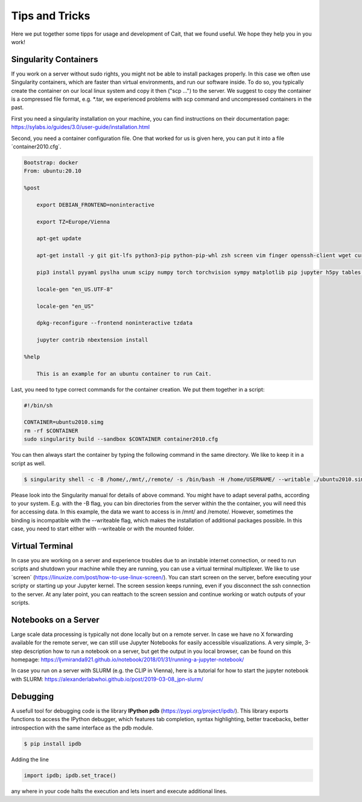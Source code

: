 ****************
Tips and Tricks
****************

Here we put together some tipps for usage and development of Cait, that we found useful. We hope they help you in you work!

Singularity Containers
========================

If you work on a server without sudo rights, you might not be able to install packages properly. In this case we often use
Singularity containers, which are faster than virtual environments, and run our software inside. To do so, you typically create the container
on our local linux system and copy it then ("scp ...") to the server. We suggest to copy the container is a compressed file format, e.g. *.tar,
we experienced problems with scp command and uncompressed containers in the past.

First you need a singularity installation on your machine, you can find instructions on their
documentation page: https://sylabs.io/guides/3.0/user-guide/installation.html

Second, you need a container configuration file. One that worked for us is given here, you can put it into a file ´container2010.cfg´.

.. code::

    Bootstrap: docker
    From: ubuntu:20.10

    %post

        export DEBIAN_FRONTEND=noninteractive

        export TZ=Europe/Vienna

        apt-get update

        apt-get install -y git git-lfs python3-pip python-pip-whl zsh screen vim finger openssh-client wget curl libxpm4 python3-tk ffmpeg imagemagick geeqie locales python3-lmdb libxext6 xterm dpkg-dev cmake g++ gcc binutils libx11-dev libxpm-dev gfortran libssl-dev libpcre3-dev xlibmesa-glu-dev libglew1.5-dev libftgl-dev  libmysqlclient-dev libfftw3-dev libcfitsio-dev graphviz-dev libavahi-compat-libdnssd-dev  libldap2-dev python2-dev libxml2-dev libkrb5-dev libgsl0-dev qt5-default libgfortran4 mmv libtinfo5 htop python3-pyx texlive-science texlive-latex-base texlive-latex-extra texlive-latex-recommended rsync sudo firefox libssl1.1 mupdf evince python3-scipy python3-numpy python3-tables python3-colorama tcl tclsh psmisc graphviz dot2tex locate openafs-client krb5-user kinit openafs-krb5 dvipng bc texlive-fonts-extra texlive-pictures iputils-ping autossh tmux tcllib nmap mtr gnuplot python3-gnuplotlib libreoffice-java-common unoconv default-jre gcc-7 gnuplot-x11 aptitude libxft-dev flex bison eog cm-super-minimal python-is-python2 fgallery g++-9 hdfview hdf5-tools

        pip3 install pyyaml pyslha unum scipy numpy torch torchvision sympy matplotlib pip jupyter h5py tables plotly pandas ipython cython colorama pyexcel_ods ordered_set reportlab pypdf2 pygraphviz pympler pyfeyn pyhf typing sklearn sphinx_rtd_theme requests datetime bibtexparser gitex jaxlib jax coverage progressbar setuptools>=47.1.1 wheel twine pickle-mixin numba uproot awkward1 pytorch-lightning tqdm ipykernel jupyter_contrib_nbextensions

        locale-gen "en_US.UTF-8"

        locale-gen "en_US"

        dpkg-reconfigure --frontend noninteractive tzdata

        jupyter contrib nbextension install

    %help

        This is an example for an ubuntu container to run Cait.

Last, you need to type correct commands for the container creation. We put them together in a script:

.. code:: bash

    #!/bin/sh

    CONTAINER=ubuntu2010.simg
    rm -rf $CONTAINER
    sudo singularity build --sandbox $CONTAINER container2010.cfg

You can then always start the container by typing the following command in the same directory. We like to keep it in a script as well.

.. code:: console

    $ singularity shell -c -B /home/,/mnt/,/remote/ -s /bin/bash -H /home/USERNAME/ --writable ./ubuntu2010.simg

Please look into the Singularity manual for details of above command. You might have to adapt several paths, according to
your system. E.g. with the -B flag, you can bin directories from the server within the the container, you will need this for accessing data.
In this example, the data we want to access is in /mnt/ and /remote/. However, sometimes the binding is incompatible with the --writeable
flag, which makes the installation of additional packages possible. In this case, you need to start either with --writeable or with the mounted folder.

Virtual Terminal
=========================

In case you are working on a server and experience troubles due to an instable internet connection, or need to run scripts and shutdown
your machine while they are running, you can use a virtual terminal multiplexer. We like to use ´screen´ (https://linuxize.com/post/how-to-use-linux-screen/).
You can start screen on the server, before executing your scripty or starting up your Jupyter kernel. The screen session keeps running,
even if you disconnect the ssh connection to the server. At any later point, you can reattach to the screen session and continue working or watch outputs of your scripts.

Notebooks on a Server
=========================

Large scale data processing is typically not done locally but on a remote server. In case we have no X forwarding available
for the remote server, we can still use Jupyter Notebooks for easily accessible visualizations. A very simple, 3-step description
how to run a notebook on a server, but get the output in you local browser, can be found on this homepage:
https://ljvmiranda921.github.io/notebook/2018/01/31/running-a-jupyter-notebook/

In case you run on a server with SLURM (e.g. the CLIP in Vienna), here is a tutorial for how to start the jupyter notebook
with SLURM:
https://alexanderlabwhoi.github.io/post/2019-03-08_jpn-slurm/

Debugging
=============

A usefull tool for  debugging code is the library **IPython pdb** (https://pypi.org/project/ipdb/).
This library exports functions to access the IPython debugger, which features tab completion, syntax highlighting, better tracebacks, better introspection with the same interface as the pdb module.

.. code:: console

    $ pip install ipdb

Adding the line

.. code:: python

    import ipdb; ipdb.set_trace()

any where in your code halts the execution and lets insert and execute additional lines.
